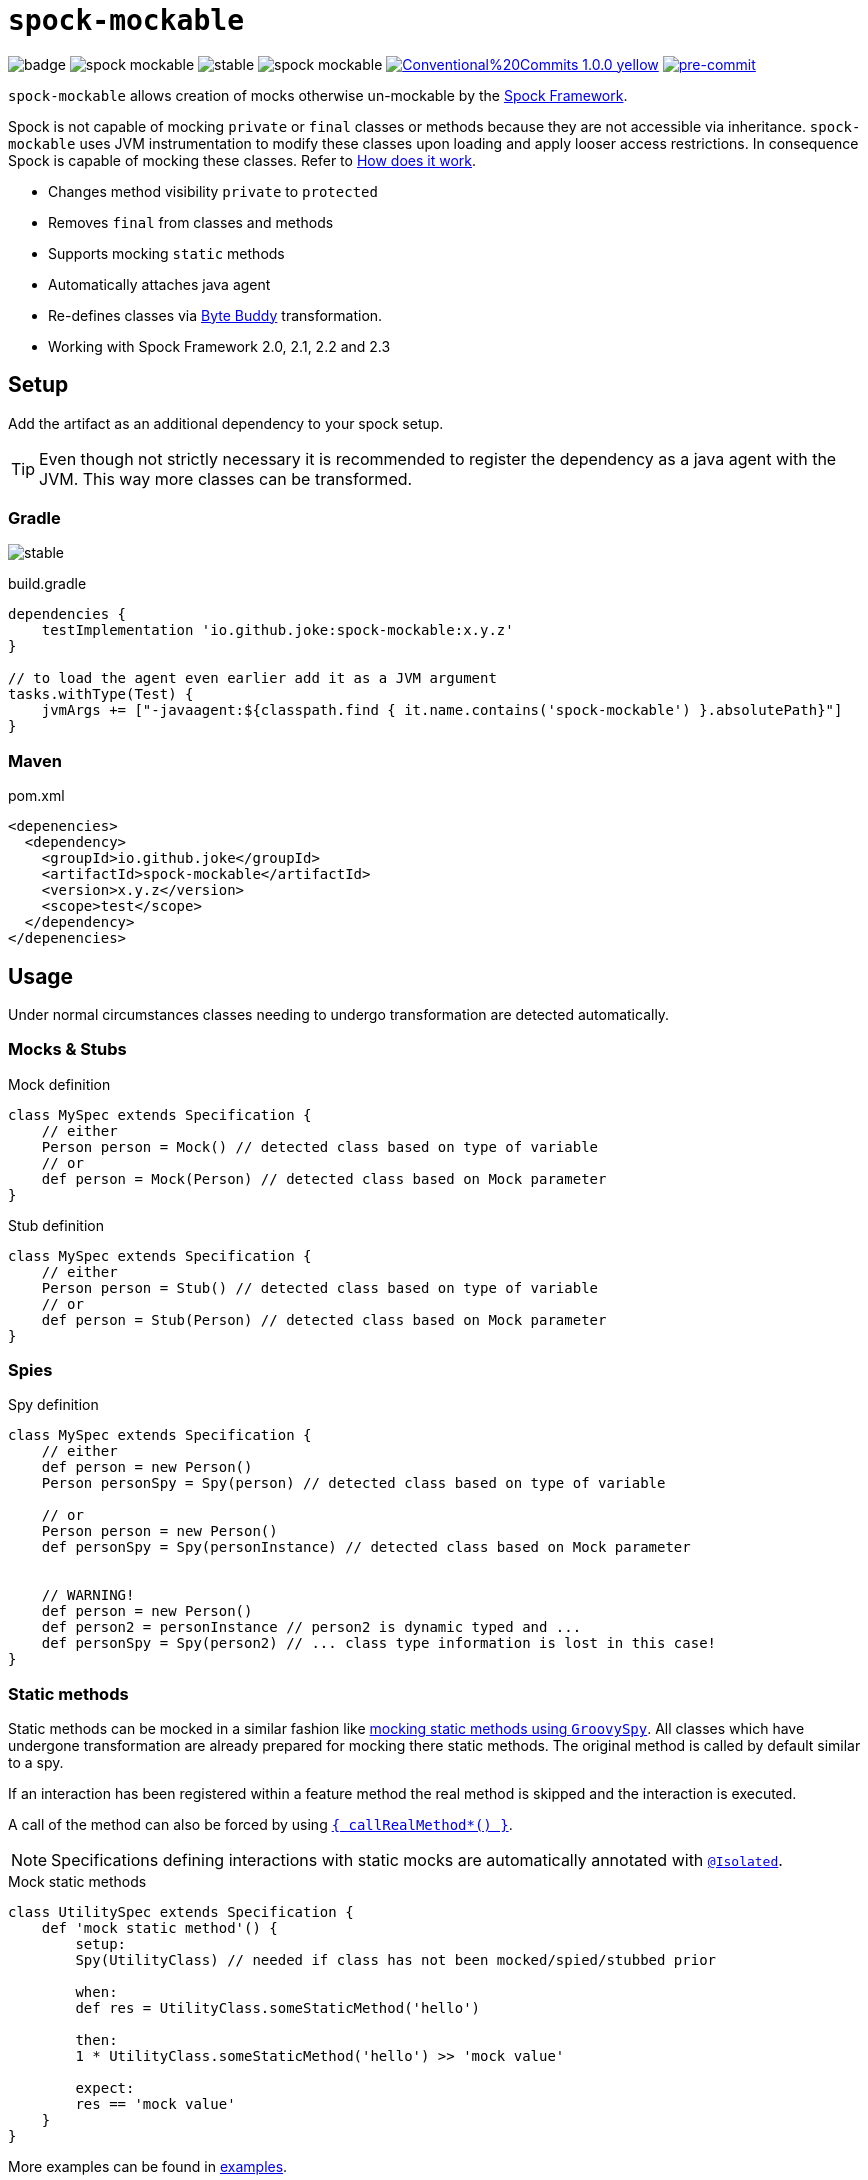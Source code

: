 = `spock-mockable`
:icons: font

image:https://github.com/joke/spock-mockable/workflows/build/badge.svg?branch=main[]
image:https://badgen.net/github/license/joke/spock-mockable[]
image:https://badgen.net/github/release/joke/spock-mockable/stable[]
image:https://badgen.net/github/dependabot/joke/spock-mockable[]
image:https://img.shields.io/badge/Conventional%20Commits-1.0.0-yellow.svg[link=https://conventionalcommits.org]
image:https://img.shields.io/badge/pre--commit-enabled-brightgreen?logo=pre-commit[pre-commit, link=https://github.com/pre-commit/pre-commit]

`spock-mockable` allows creation of mocks otherwise un-mockable by the http://spockframework.org/[Spock Framework].

Spock is not capable of mocking `private` or `final` classes or methods
because they are not accessible via inheritance. `spock-mockable` uses JVM instrumentation to
modify these classes upon loading and apply looser access restrictions.
In consequence Spock is capable of mocking these classes. Refer to <<How does it work>>.

* Changes method visibility `private` to `protected`
* Removes `final` from classes and methods
* Supports mocking `static` methods
* Automatically attaches java agent
* Re-defines classes via https://bytebuddy.net/[Byte Buddy] transformation.
* Working with Spock Framework 2.0, 2.1, 2.2 and 2.3

== Setup

Add the artifact as an additional dependency to your spock setup.

TIP: Even though not strictly necessary it is recommended to register the dependency as a java agent with the JVM. This way more classes can be transformed.

=== Gradle

image:https://badgen.net/github/release/joke/spock-mockable/stable[]

.build.gradle
[source,groovy]
----
dependencies {
    testImplementation 'io.github.joke:spock-mockable:x.y.z'
}

// to load the agent even earlier add it as a JVM argument
tasks.withType(Test) {
    jvmArgs += ["-javaagent:${classpath.find { it.name.contains('spock-mockable') }.absolutePath}"]
}
----

=== Maven

.pom.xml
[source,xml]
----
<depenencies>
  <dependency>
    <groupId>io.github.joke</groupId>
    <artifactId>spock-mockable</artifactId>
    <version>x.y.z</version>
    <scope>test</scope>
  </dependency>
</depenencies>
----

== Usage

Under normal circumstances classes needing to undergo transformation are detected automatically.

=== Mocks & Stubs

.Mock definition
[source,groovy]
----
class MySpec extends Specification {
    // either
    Person person = Mock() // detected class based on type of variable
    // or
    def person = Mock(Person) // detected class based on Mock parameter
}
----

.Stub definition
[source,groovy]
----
class MySpec extends Specification {
    // either
    Person person = Stub() // detected class based on type of variable
    // or
    def person = Stub(Person) // detected class based on Mock parameter
}
----

=== Spies

.Spy definition
[source,groovy]
----
class MySpec extends Specification {
    // either
    def person = new Person()
    Person personSpy = Spy(person) // detected class based on type of variable

    // or
    Person person = new Person()
    def personSpy = Spy(personInstance) // detected class based on Mock parameter


    // WARNING!
    def person = new Person()
    def person2 = personInstance // person2 is dynamic typed and ...
    def personSpy = Spy(person2) // ... class type information is lost in this case!
}
----

=== Static methods

Static methods can be mocked in a similar fashion like https://spockframework.org/spock/docs/2.3/interaction_based_testing.html#_mocking_static_methods[mocking static methods using `GroovySpy`]. All classes which have undergone transformation are
already prepared for mocking there static methods. The original method is called by default similar to a spy.

If an interaction has been registered within a feature method the real method is skipped and the interaction is executed.

A call of the method can also be forced by using
https://spockframework.org/spock/docs/2.3/interaction_based_testing.html#Spies[`{ callRealMethod*() }`].

NOTE: Specifications defining interactions with static mocks are automatically annotated with
https://spockframework.org/spock/docs/2.3/parallel_execution.html#_isolated_execution[`@Isolated`].

.Mock static methods
[source,groovy]
----
class UtilitySpec extends Specification {
    def 'mock static method'() {
        setup:
        Spy(UtilityClass) // needed if class has not been mocked/spied/stubbed prior

        when:
        def res = UtilityClass.someStaticMethod('hello')

        then:
        1 * UtilityClass.someStaticMethod('hello') >> 'mock value'

        expect:
        res == 'mock value'
    }
}
----

More examples can be found in link:examples[].

=== Transform special cases

In special cases you might want to manually specify additional classes or packages to undergo transformation. This need might arise if the exact class type can not be referenced in the specification. In this case you can specify arbitrary class or package names manually.

.Mockable annotation
[source,groovy]
----
@Mockable(className = 'some.package.MyFirstClass')
@Mockable(className = 'some.package.MySecondClass')
@Mockable(packageName = 'some.package')
class PersonSpec extends Specification {
}
----

== How does it work

During groovy's compilation phase each specification is analyzed and mock invocations are detected.
At the start of a test JVM these detected classes are transformed by the JVM instrumentation
regardless of the actual specification there the mock invocation has been detected.
This might lead to unexpected behaviour between different specifications.

For the earliest possible transformation of classes start the agent by using the JVM argument (`-javaagent`).

IMPORTANT: For agent instrumentation to work the JVM must support this feature. A JRE is most likely not sufficient.

IMPORTANT: The agent is attached to the JVM as early as possible but some classes not be transformed nevertheless because they are used prior. This restriction applies to some `java.lang` classes but also to some junit classes.

=== Conditionally disable transformation

You can disable `spock-mockable` by setting the JVM system property `spock-mockable.disabled=true`.
